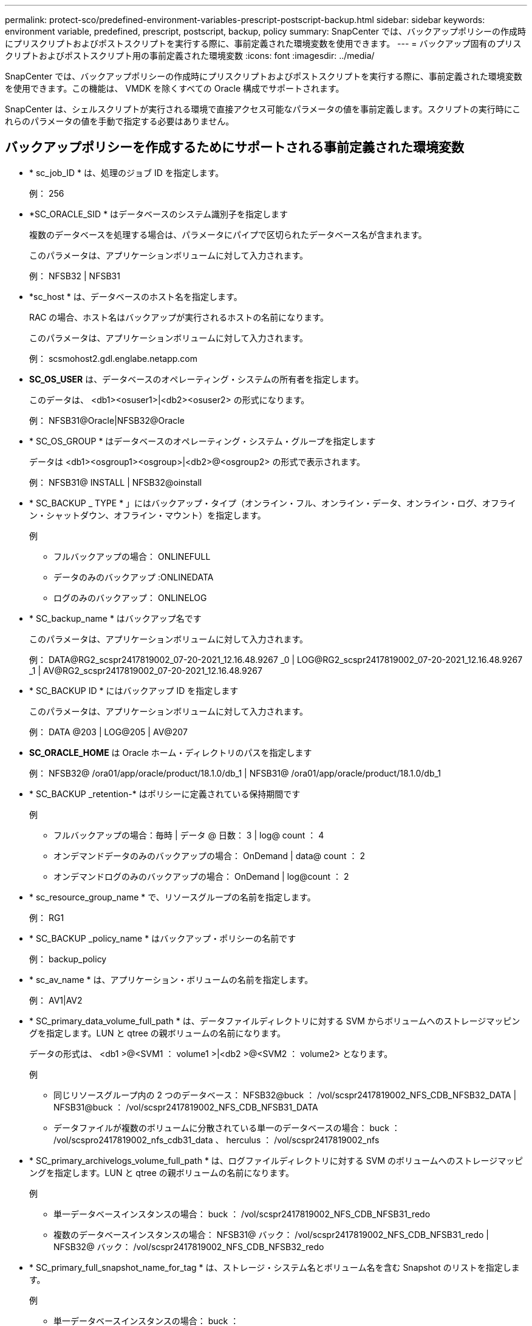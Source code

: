 ---
permalink: protect-sco/predefined-environment-variables-prescript-postscript-backup.html 
sidebar: sidebar 
keywords: environment variable, predefined, prescript, postscript, backup, policy 
summary: SnapCenter では、バックアップポリシーの作成時にプリスクリプトおよびポストスクリプトを実行する際に、事前定義された環境変数を使用できます。 
---
= バックアップ固有のプリスクリプトおよびポストスクリプト用の事前定義された環境変数
:icons: font
:imagesdir: ../media/


[role="lead"]
SnapCenter では、バックアップポリシーの作成時にプリスクリプトおよびポストスクリプトを実行する際に、事前定義された環境変数を使用できます。この機能は、 VMDK を除くすべての Oracle 構成でサポートされます。

SnapCenter は、シェルスクリプトが実行される環境で直接アクセス可能なパラメータの値を事前定義します。スクリプトの実行時にこれらのパラメータの値を手動で指定する必要はありません。



== バックアップポリシーを作成するためにサポートされる事前定義された環境変数

* * sc_job_ID * は、処理のジョブ ID を指定します。
+
例： 256

* *SC_ORACLE_SID * はデータベースのシステム識別子を指定します
+
複数のデータベースを処理する場合は、パラメータにパイプで区切られたデータベース名が含まれます。

+
このパラメータは、アプリケーションボリュームに対して入力されます。

+
例： NFSB32 | NFSB31

* *sc_host * は、データベースのホスト名を指定します。
+
RAC の場合、ホスト名はバックアップが実行されるホストの名前になります。

+
このパラメータは、アプリケーションボリュームに対して入力されます。

+
例： scsmohost2.gdl.englabe.netapp.com

* *SC_OS_USER* は、データベースのオペレーティング・システムの所有者を指定します。
+
このデータは、 <db1><osuser1>|<db2><osuser2> の形式になります。

+
例： NFSB31@Oracle|NFSB32@Oracle

* * SC_OS_GROUP * はデータベースのオペレーティング・システム・グループを指定します
+
データは <db1><osgroup1><osgroup>|<db2>@<osgroup2> の形式で表示されます。

+
例： NFSB31@ INSTALL | NFSB32@oinstall

* * SC_BACKUP _ TYPE * 」にはバックアップ・タイプ（オンライン・フル、オンライン・データ、オンライン・ログ、オフライン・シャットダウン、オフライン・マウント）を指定します。
+
例

+
** フルバックアップの場合： ONLINEFULL
** データのみのバックアップ :ONLINEDATA
** ログのみのバックアップ： ONLINELOG


* * SC_backup_name * はバックアップ名です
+
このパラメータは、アプリケーションボリュームに対して入力されます。

+
例： DATA@RG2_scspr2417819002_07-20-2021_12.16.48.9267 _0 | LOG@RG2_scspr2417819002_07-20-2021_12.16.48.9267 _1 | AV@RG2_scspr2417819002_07-20-2021_12.16.48.9267

* * SC_BACKUP ID * にはバックアップ ID を指定します
+
このパラメータは、アプリケーションボリュームに対して入力されます。

+
例： DATA @203 | LOG@205 | AV@207

* *SC_ORACLE_HOME* は Oracle ホーム・ディレクトリのパスを指定します
+
例： NFSB32@ /ora01/app/oracle/product/18.1.0/db_1 | NFSB31@ /ora01/app/oracle/product/18.1.0/db_1

* * SC_BACKUP _retention-* はポリシーに定義されている保持期間です
+
例

+
** フルバックアップの場合：毎時 | データ @ 日数： 3 | log@ count ： 4
** オンデマンドデータのみのバックアップの場合： OnDemand | data@ count ： 2
** オンデマンドログのみのバックアップの場合： OnDemand | log@count ： 2


* * sc_resource_group_name * で、リソースグループの名前を指定します。
+
例： RG1

* * SC_BACKUP _policy_name * はバックアップ・ポリシーの名前です
+
例： backup_policy

* * sc_av_name * は、アプリケーション・ボリュームの名前を指定します。
+
例： AV1|AV2

* * SC_primary_data_volume_full_path * は、データファイルディレクトリに対する SVM からボリュームへのストレージマッピングを指定します。LUN と qtree の親ボリュームの名前になります。
+
データの形式は、 <db1 >@<SVM1 ： volume1 >|<db2 >@<SVM2 ： volume2> となります。

+
例

+
** 同じリソースグループ内の 2 つのデータベース： NFSB32@buck ： /vol/scspr2417819002_NFS_CDB_NFSB32_DATA | NFSB31@buck ： /vol/scspr2417819002_NFS_CDB_NFSB31_DATA
** データファイルが複数のボリュームに分散されている単一のデータベースの場合： buck ： /vol/scspro2417819002_nfs_cdb31_data 、 herculus ： /vol/scspr2417819002_nfs


* * SC_primary_archivelogs_volume_full_path * は、ログファイルディレクトリに対する SVM のボリュームへのストレージマッピングを指定します。LUN と qtree の親ボリュームの名前になります。
+
例

+
** 単一データベースインスタンスの場合： buck ： /vol/scspr2417819002_NFS_CDB_NFSB31_redo
** 複数のデータベースインスタンスの場合： NFSB31@ バック： /vol/scspr2417819002_NFS_CDB_NFSB31_redo | NFSB32@ バック： /vol/scspr2417819002_NFS_CDB_NFSB32_redo


* * SC_primary_full_snapshot_name_for_tag * は、ストレージ・システム名とボリューム名を含む Snapshot のリストを指定します。
+
例

+
** 単一データベースインスタンスの場合： buck ： /vol/scspr2417819002_nfs_cdb_NFSB32_data/Rg2_scspr2417819002_07-21-202_02.28.26.3973_0 、バック： /vol/scspr2417819002_nfs_cda_2.2B32_redo 01726.21_r19821_scspr1972_j21_j21_scspr2002_2002_17202_017202_019002_019002_019002_019002_019002_017
** 複数のデータベースインスタンスの場合： NFSB32@buck ： /vol/scspr2417819002_NFS_CDB32_data/Rg2_scspr2417819002_07-021_2021_21_219002_0226.3973_0 、バック： /vol/scspr2417819002_NFS21_2.17002_NFS017002_NFS019002_002_NFS019002_42002_4_017202_NFS122_1821_CD21_2.17202_NFS017202_41_CD21_2.17202_17202_17202_17202_17202_17202_17202_17202_17202_122_17202_17202_0.2_ R17202_17202_17202_17202_17202_17202_0.2_ NFS 9_17202_17202_122_17202_122_DATA 、 NFS 017202_17202_17202_17202_17202_0.2_ NFS 9_R17202_122_17202_


* * SC_primary_snapshot_names * には、バックアップ中に作成されたプライマリ Snapshot の名前を指定します。
+
例

+
** 単一データベースインスタンスの場合： RG2_scspr2417819002_07-021-021-02.28.26.3973_0 、 RG2_scspr2417819002_07-021-202_02.28.26.3973_1
** 複数のデータベースインスタンスの場合： NFSB32@RG2_scspr2417819002_07-21-2021_02.28.26.3973 _0 、 Rg2_scspr2417819002_07-01-202_02.28.26.3973_1|NFSB31@RG2_scspr2417819002_07-21-2021_02.28.26.3973 _0 、 Rg2_scspr2417819002_07-021-02.28.26.3973_1
** 整合グループの Snapshot に 2 つのボリュームが含まれる場合： CG3_R80404CBEF5V1_04-05-050202_003.4945_bfc279cc-28ad-465c-9d60-5487ac17b25d_202_4_3_8_58_350


* * SC_primary_mount_points * は、バックアップに含まれるマウントポイントの詳細を指定します。
+
詳細には、バックアップでファイルの直接の親ではなく、ボリュームがマウントされているディレクトリが含まれます。ASM 構成の場合は、ディスクグループの名前です。

+
データの形式は、 <db1><mountpoint1, mountpoint2>|<DB2><mountpoint1, mountpoint2> のようになります。

+
例

+
** シングルデータベースインスタンスの場合： /mnt/nfsdb3_data 、 /mnt/nfsdb3_log 、 /mnt/nfsdb3_data1
** 複数のデータベースインスタンスの場合： NFSB31@/mnt/nfsdb31_data 、 /mnt/nfsdb31_log 、 /mnt/nfsdb31_log 、 /mnt/nfsdb32_data, /mnt/nfsdb32_log 、 /mnt/nfsdb32_data1
** ASM の場合： +DATA2DG 、 +LOG2DG


* * SC_primary_snapshots および _mount_points * には、各マウントポイントのバックアップ中に作成された Snapshot の名前を指定します。
+
例

+
** シングルデータベースインスタンスの場合： Rg2_scspr2417819002_07-02-2202_02.28.26.3973_0 ： /mnt/nfsb32_data 、 Rg2_scspr2417819002_07-021 - 202_02.28.26.3973_1 ： /mnt/bnfs31_log
** 複数のデータベースインスタンスの場合： NFSB32@RG2_scspr2417819002_07-21-2021_02.28.26.3973 _0 ： /mnt/nfsb32_data 、 Rg2_scspr2417819002_07-021 - 202_02.28.26.3973_1 ： /mnt/nfsb31_log | NFSB31@RG2_scspr2417819002_07-21-2021_02.28.26.3973 _0 ： /mnt/nfsb31_data 、 Rg2_scspr24178219002_07819002_302_log - nfs3/026.32_nfmnt_302_log


* *SC_archivelogs_locations* はアーカイブ・ログ・ディレクトリの場所を指定します
+
ディレクトリ名はアーカイブログファイルの直下の親になります。アーカイブログを複数の場所に配置すると、すべての場所がキャプチャされます。これには FRA シナリオも含まれます。ディレクトリにソフトリンクが使用されている場合は、同じ情報が入力されます。

+
例

+
** NFS 上の単一データベースの場合： /mnt/nfsdb2_log
** NFS 上の複数のデータベースおよび NFSB31 データベースアーカイブログが 2 つの異なる場所に格納されている場合： NFSB31@/mnt/nfsdb31_log1 、 /mnt/nfsdb31_log2 | NFSB32@/mnt/nfsdb32_log
** ASM の場合： +LOG2DG/ASMDB2/ARCHIVE/2021 _ 07_15


* * SC_redo _logs_locations * は 'redo ログ・ディレクトリの場所を指定します
+
ディレクトリ名は REDO ログファイルの直下の親になります。ディレクトリにソフトリンクが使用されている場合は、同じ情報が入力されます。

+
例

+
** NFS 上の単一データベースの場合： /mnt/nfsdb2_data/newdb1
** NFS 上の複数のデータベース： NFSB31@/mnt/nfsdb31_data/newdb31|NFSB32@/mnt/nfsdb32_data/newdb32
** ASM の場合： +LOG2DG/ASMDB2/ONLINELOG


* * sc_control_files_location* には、制御ファイルディレクトリの場所を指定します。
+
このディレクトリ名は制御ファイルの直下の親になります。ディレクトリにソフトリンクが使用されている場合は、同じ情報が入力されます。

+
例

+
** NFS 上の単一データベースの場合： /mnt/nfsdb2_data/FRA/newdb1 、 /mnt/nfsdb2_data/newdb1
** NFS 上の複数のデータベース： NFSB3@/mnt/nfsdb31_data/FRA/newdb31 、 /mnt/nfsdb31_data/newdb31/NFSB32@/mnt/nfsdb32_data/FRA/newdb32 、 /mnt/nfsdb32_data/newdb32
** ASM の場合： +LOG2DG/ASMDB2/CONTROLFILE


* *SC_data_files_locations" にはデータ・ファイル・ディレクトリの場所を指定します
+
ディレクトリ名はデータファイルの直下の親になります。ディレクトリにソフトリンクが使用されている場合は、同じ情報が入力されます。

+
例

+
** NFS 上の単一データベースの場合： /mnt/nfsdb3_data1 、 /mnt/nfsdb3_data/newDB3/datafile
** NFS 上の複数のデータベース： NFSB31@/mnt/nfsdb31_data1 、 /mnt/nfsdb31_data/newDB31/datafile | NFSB32@/mnt/nfsdb32_data1 、 /mnt/nfsdb32_data/newDB32/data/newDB32/datafile
** ASM の場合： +DATA2D2/ASMDB2/datafile 、 +DATA2D2/ASMDB2/tempfile


* * SC_SNAPSHOT_LABEL * はセカンダリ・ラベルの名前を指定します
+
例： Hourly 、 Daily 、 Weekly 、 Monthly 、 Custom Label





== サポートされるデリミタ

* * ： * は、 SVM 名とボリューム名を区切るために使用します
+
例： buck ： /vol/scspr2417819002_nfs_cdb32_data/Rg2_scspr2417819002_07-021 - 202_02.28.26.3973_0 、バック： /vol/scspr2417819002_cda_2.2/Rg2_scr21_scspr2004_17821_scspr2002_240021_scspr2004_17202_j21_scspr2002_0.21_j21_j21_j21_scspr2002_0

* *@* は、データベース名からデータを分離し、キーから値を分離するために使用されます。
+
例

+
** NFSB32@buck ： /vol/scspr2417819002_NFSB32_CDB_data/Rg2_scspr2417819002_019002_019002_019002_07-21-202_02.28.26.3973_0 、バック： /vol/scspr2417819002_CD21_NFS21_24002_NFS017002_002_002_NFS21_24002_NFS21_24002_17002_172021_2.17002_17002_17002_17002_17002_17002_17202_17202_17002_17002_17002_17202_17002_17002_17202_17202_17202_17202_17202_17202_17202_17202_17002_17002_17002_17002_17202_17202_17202_17202_17202_17202_17202_17202_17202_17202_17202_17202_17202_17202_17202_17
** NFSB3@ Oracle | NFSB32@ Oracle


* * | * は、 2 つの異なるデータベース間でデータを分離するため、および SC_BACKUP ID 、 SC_BACKUP _retention 、および SC_BACKUP _name の各パラメータの 2 つのエンティティ間でデータを分離するために使用されます。
+
例

+
** データ @203| ログ @205
** 毎時 | データ @ 日数： 3 | ログ @ カウント： 4
** DATA@RG2_scspr2417819002_07-20-2021_12.16.48.9267 _0 | LOG@RG2_scspr2417819002_07-20-2021_12.16.48.9267 _1


* * / * を使用して、 SC_primary_snapshot_names パラメータと SC_primary_full_snapshot_name_for_tag パラメータのボリューム名を Snapshot と区切ります。
+
例： NFSB32@buck ： /vol/scspr2417819002_NFS_CDB_NFSB32_data/Rg2_scspr2417819002_07-021 - 202_02.28.26.3973_0 、バック： /vol/scspr2417819002_NFS_CDB_2.2BNFS32_bNFS32_26.21_R1726.21_scspr702-1721_scspr1973.0021_r21_scspr21_scspr2002_1772.1773.190021_scspr21_sc2002_

* * 、 * は、同じ DB の変数のセットを区切るために使用されます。
+
例： NFSB32@buck ： /vol/scspr2417819002_NFS_CDB_NFSB32_data/Rg2_scspr2417819002_07-21-202_02.28.26.3973_0 、 NFS19002_017819002_nfs_sc019002_002_41_scspbucK_24002_24002_24002_cdr21_nfs21_sc1621_r17202_17202_17202_17202_17202_17202_17202_17202_122_122_17202_122_17202_17202_122_ NFS 9_17202_17202_17202_17202_17202_17202_017202_017202_122_ NFS 9_172_ NFS 9_R17202_017202_017202_017202_017202_017202_017202_017202_017202_017202_017202_017202_017202_017202_


